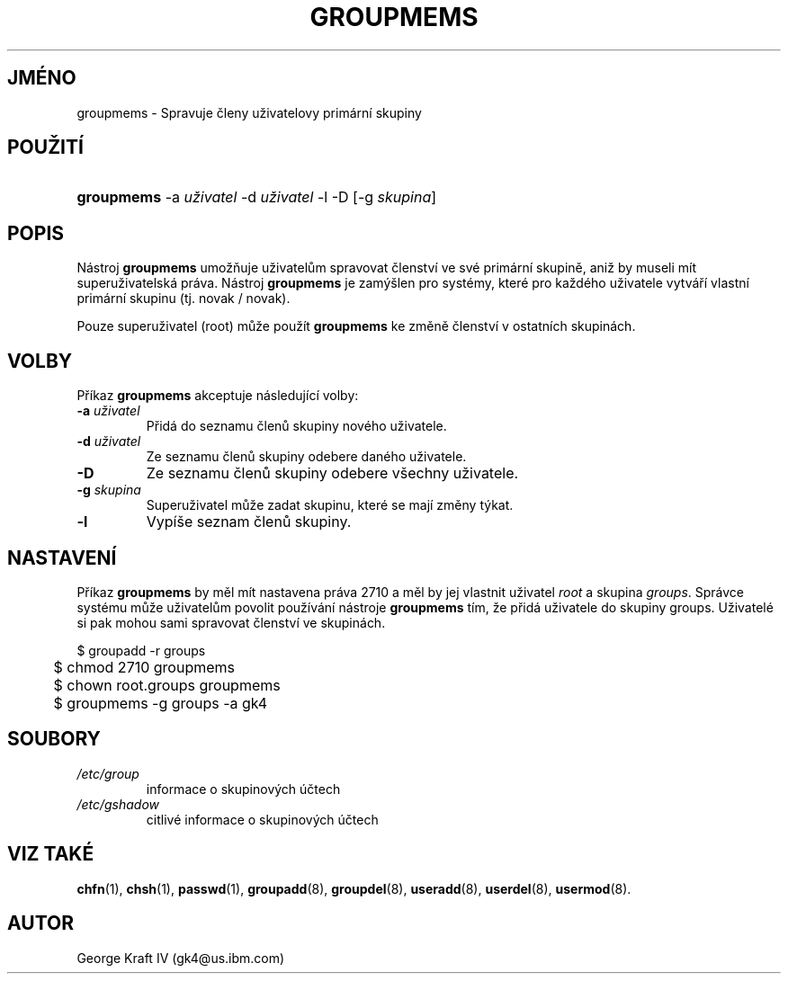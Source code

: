 .TH "GROUPMEMS" "8" "10/20/2005" "System Management Commands" "System Management Commands"
.\" disable hyphenation
.nh
.\" disable justification (adjust text to left margin only)
.ad l
.SH "JMÉNO"
groupmems \- Spravuje členy uživatelovy primární skupiny
.SH "POUŽITÍ"
.HP 10
\fBgroupmems\fR \-a\ \fIuživatel\fR \-d\ \fIuživatel\fR \-l \-D [\-g\ \fIskupina\fR]
.SH "POPIS"
.PP
Nástroj
\fBgroupmems\fR
umožňuje uživatelům spravovat členství ve své primární skupině, aniž
by museli mít superuživatelská práva. Nástroj
\fBgroupmems\fR
je zamýšlen pro systémy, které pro každého uživatele vytváří vlastní
primární skupinu (tj. novak / novak).
.PP
Pouze superuživatel (root) může použít
\fBgroupmems\fR
ke změně členství v ostatních skupinách.
.SH "VOLBY"
.PP
Příkaz
\fBgroupmems\fR
akceptuje následující volby:
.TP
\fB\-a\fR \fIuživatel\fR
Přidá do seznamu členů skupiny nového uživatele.
.TP
\fB\-d\fR \fIuživatel\fR
Ze seznamu členů skupiny odebere daného uživatele.
.TP
\fB\-D\fR
Ze seznamu členů skupiny odebere všechny uživatele.
.TP
\fB\-g\fR \fIskupina\fR
Superuživatel může zadat skupinu, které se mají změny týkat.
.TP
\fB\-l\fR
Vypíše seznam členů skupiny.
.SH "NASTAVENÍ"
.PP
Příkaz
\fBgroupmems\fR
by měl mít nastavena práva
2710
a měl by jej vlastnit uživatel
\fIroot\fR
a skupina
\fIgroups\fR. Správce systému může uživatelům povolit
používání nástroje
\fBgroupmems\fR
tím, že přidá uživatele do skupiny groups. Uživatelé si pak mohou sami
spravovat členství ve skupinách.
.sp
.nf
	$ groupadd \-r groups
	$ chmod 2710 groupmems
	$ chown root.groups groupmems
	$ groupmems \-g groups \-a gk4

.fi
.SH "SOUBORY"
.TP
\fI/etc/group\fR
informace o skupinových účtech
.TP
\fI/etc/gshadow\fR
citlivé informace o skupinových účtech
.SH "VIZ TAKÉ"
.PP
\fBchfn\fR(1),
\fBchsh\fR(1),
\fBpasswd\fR(1),
\fBgroupadd\fR(8),
\fBgroupdel\fR(8),
\fBuseradd\fR(8),
\fBuserdel\fR(8),
\fBusermod\fR(8).
.SH "AUTOR"
.PP
George Kraft IV (gk4@us.ibm.com)
